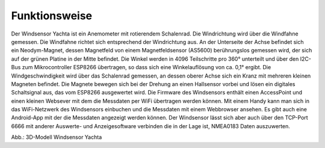 Funktionsweise
==============

Der Windsensor Yachta ist ein Anemometer mit rotierendem Schalenrad. Die Windrichtung wird über die Windfahne gemessen. Die Windfahne richtet sich entsprechend der Windrichtung aus. An der Unterseite der Achse befindet sich ein Neodym-Magnet, dessen Magnetfeld von einem Magnetfeldsensor (AS5600) berührungslos gemessen wird, der sich auf der grünen Platine in der Mitte befindet. Die Winkel werden in 4096 Teilschritte pro 360° unterteilt und über den I2C-Bus zum Mikrocontroller ESP8266 übertragen, so dass sich eine Winkelauflösung von ca. 0,1° ergibt. Die Windgeschwindigkeit wird über das Schalenrad gemessen, an dessen oberer Achse sich ein Kranz mit mehreren kleinen Magneten befindet. Die Magnete bewegen sich bei der Drehung an einen Hallsensor vorbei und lösen ein digitales Schaltsignal aus, das vom ESP8266 ausgewertet wird. Die Firmware des Windsensors enthält einen AccessPoint und einen kleinen Websever mit dem die Messdaten per WiFi übertragen werden können. Mit einem Handy kann man sich in das WiFi-Netzwerk des Windsensors einbuchen und die Messdaten mit einem Webbrowser ansehen. Es gibt auch eine Android-App mit der die Messdaten angezeigt werden können. Der Windsensor lässt sich aber auch über den TCP-Port 6666 mit anderer Auswerte- und Anzeigesoftware verbinden die in der Lage ist, NMEA0183 Daten auszuwerten.

.. raw:: html

	<!-- 3D Model-Viewer -->
	<!-- More infos: https://modelviewer.dev/docs -->
	<model-viewer
		src=" https://yachta-docu.readthedocs.io/de/latest/_static/files/Yachta.glb"
		poster="https://yachta-docu.readthedocs.io/de/latest/_images/Wind_Sensor_Yachta_tr.png"
		alt="Mein 3D-Modell"
		shadow-intensity="1"
		ar
		camera-controls
		auto-rotate
		style="width: 600px; height: 600px; border: 0px solid #ccc; border-radius: 0px;">
	</model-viewer>

	<!-- Model-Viewer Skripte -->
	<script type="module"
	  src="https://unpkg.com/@google/model-viewer/dist/model-viewer.min.js">
	</script>
	<script nomodule
	  src="https://unpkg.com/@google/model-viewer/dist/model-viewer-legacy.js">
	</script>

Abb.: 3D-Modell Windsensor Yachta 

